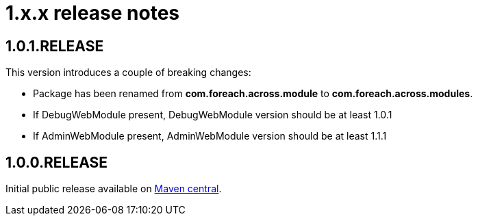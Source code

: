 = 1.x.x release notes

[#1-0-1]
== 1.0.1.RELEASE
This version introduces a couple of breaking changes:

* Package has been renamed from *com.foreach.across.module* to *com.foreach.across.modules*.
* If DebugWebModule present, DebugWebModule version should be at least 1.0.1
* If AdminWebModule present, AdminWebModule version should be at least 1.1.1

== 1.0.0.RELEASE
Initial public release available on http://search.maven.org/[Maven central].
